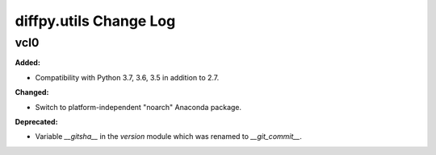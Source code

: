 =======================
diffpy.utils Change Log
=======================

.. current developments

vcl0
====================

**Added:**

* Compatibility with Python 3.7, 3.6, 3.5 in addition to 2.7.

**Changed:**

* Switch to platform-independent "noarch" Anaconda package.

**Deprecated:**

* Variable `__gitsha__` in the `version` module which was renamed to `__git_commit__`.


